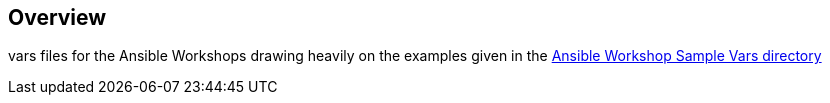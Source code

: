 == Overview

vars files for the Ansible Workshops drawing heavily on the examples given in the link:https://github.com/ansible/workshops/tree/master/provisioner/sample_workshops[Ansible Workshop Sample Vars directory]

